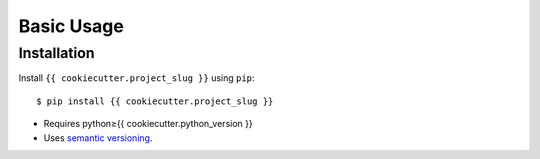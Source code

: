 ***********
Basic Usage
***********

Installation
============
Install ``{{ cookiecutter.project_slug }}`` using ``pip``::

    $ pip install {{ cookiecutter.project_slug }}

- Requires python≥{{ cookiecutter.python_version }}
- Uses `semantic versioning`_.

.. _`semantic versioning`: https://semver.org/

